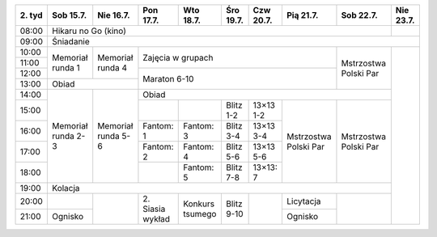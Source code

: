 +---------+------------+------------+------------+------------+------------+------------+------------+------------+------------+
| 2\. tyd | Sob 15.7.  | Nie 16.7.  | Pon 17.7.  | Wto 18.7.  | Śro 19.7.  | Czw 20.7.  | Pią 21.7.  | Sob 22.7.  | Nie 23.7.  |
+=========+============+============+============+============+============+============+============+============+============+
| 08:00   | Hikaru no Go (kino)                                                                                   |            |
+---------+------------+------------+------------+------------+------------+------------+------------+------------+------------+
| 09:00   | Śniadanie                                                                                                          |
+---------+------------+------------+------------+------------+------------+------------+------------+------------+------------+
| 10:00   |            |            |                                                                |            |            |
+---------+  Memoriał  +  Memoriał  +    Zajęcia w grupach                                           +            +            +
| 11:00   |  runda 1   |  runda 4   |                                                                | Mstrzostwa |            |
+---------+            +            +------------+------------+------------+------------+------------+ Polski Par +            +
| 12:00   |            |            |                                                                |            |            |
+---------+------------+------------+    Maraton 6-10                                                +            +            +
| 13:00   | Obiad                   |                                                                |            |            |
+---------+------------+------------+------------+------------+------------+------------+------------+------------+            +
| 14:00   |            |            | Obiad                                                                       |            |
+---------+            +            +------------+------------+------------+------------+------------+------------+            +
| 15:00   | Memoriał   | Memoriał   |            |            | Blitz 1-2  | 13×13  1-2 |            |            |            |
+---------+ runda 2-3  + runda 5-6  +------------+------------+------------+------------+            +            +            +
| 16:00   |            |            | Fantom: 1  | Fantom: 3  | Blitz 3-4  | 13×13  3-4 | Mstrzostwa | Mstrzostwa |            |
+---------+            +            +------------+------------+------------+------------+ Polski Par + Polski Par +            +
| 17:00   |            |            | Fantom: 2  | Fantom: 4  | Blitz 5-6  | 13×13  5-6 |            |            |            |
+---------+            +            +------------+------------+------------+------------+            +            +            +
| 18:00   |            |            |            | Fantom: 5  | Blitz 7-8  | 13×13: 7   |            |            |            |
+---------+------------+------------+------------+------------+------------+------------+------------+------------+            +
| 19:00   | Kolacja                                                                                               |            |
+---------+------------+------------+------------+------------+------------+------------+------------+------------+            +
| 20:00   |            |            | 2\. Siasia | Konkurs    | Blitz 9-10 |            | Licytacja  |            |            |
+---------+------------+            + wykład     + tsumego    +            +            +------------+            +            +
| 21:00   | Ognisko    |            |            |            |            |            | Ognisko    |            |            |
+---------+------------+------------+------------+------------+------------+------------+------------+------------+------------+
